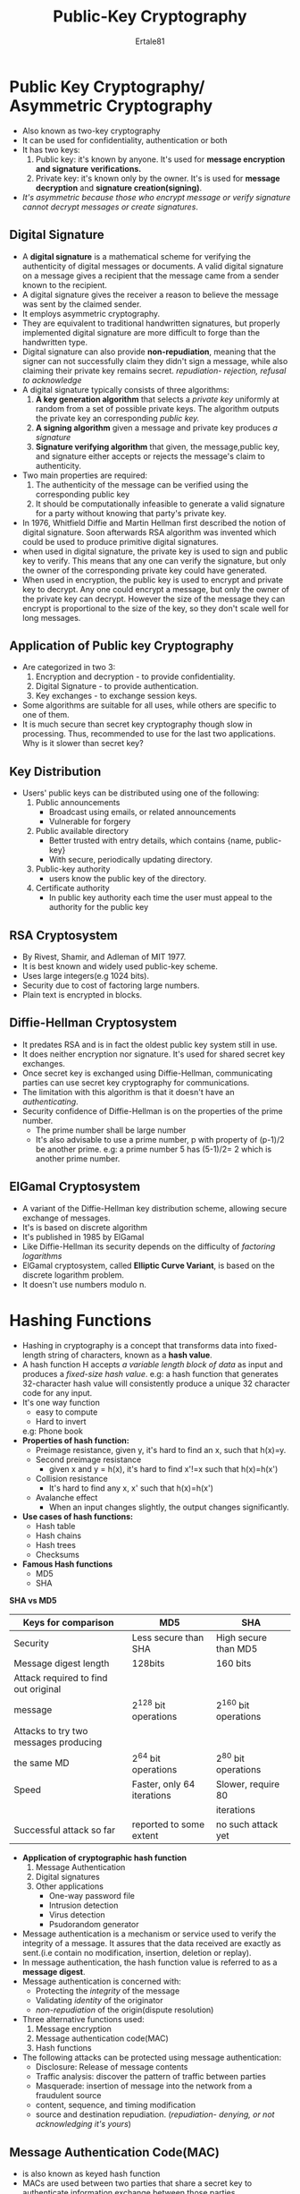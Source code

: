 #+AUTHOR: Ertale81
#+TITLE: Public-Key Cryptography

* Public Key Cryptography/ Asymmetric Cryptography
- Also known as two-key cryptography
- It can be used for confidentiality, authentication or both
- It has two keys:
  1. Public key: it's known by anyone. It's used for *message encryption and signature*
     *verifications.*
  2. Private key: it's known only by the owner. It's is used for *message decryption*
     and *signature creation(signing)*.
- /It's asymmetric because those who encrypt message or verify signature cannot decrypt/
  /messages or create signatures/.
** Digital Signature
- A *digital signature* is a mathematical scheme for verifying the authenticity of digital
  messages or documents. A valid digital signature on a message gives a recipient that the
  message came from a sender known to the recipient.
- A digital signature gives the receiver a reason to believe the message was sent by the
  claimed sender.
- It employs asymmetric cryptography.
- They are equivalent to traditional handwritten signatures, but properly implemented
  digital signature are more difficult to forge than the handwritten type.
- Digital signature can also provide *non-repudiation*, meaning that the signer can not
  successfully claim they didn't sign a message, while also claiming their private key
  remains secret.
  /repudiation- rejection, refusal to acknowledge/
- A digital signature typically consists of three algorithms:
  1) *A key generation algorithm* that selects a /private key/ uniformly at random from a set
     of possible private keys. The algorithm outputs the private key an corresponding
     /public key./
  2) *A signing algorithm* given a message and private key produces /a signature/
  3) *Signature verifying algorithm* that given, the message,public key, and signature
     either accepts or rejects the message's claim to authenticity.
- Two main properties are required:
  1. The authenticity of the message can be verified using the corresponding public key
  2. It should be computationally infeasible to generate a valid signature for a party
     without knowing that party's private key.
- In 1976, Whitfield Diffie and Martin Hellman first described the notion of digital
  signature. Soon afterwards RSA algorithm was invented which could be used to produce
  primitive digital signatures.
- when used in digital signature, the private key is used to sign and public key to verify.
  This means that any one can verify the signature, but only the owner of the
  corresponding private key could have generated.
- When used in encryption, the public key is used to encrypt and private key to decrypt.
  Any one could encrypt a message, but only the owner of the private key can decrypt.
  However the size of the message they can encrypt is proportional to the size of the
  key, so they don't scale well for long messages.
  
** Application of Public key Cryptography
- Are categorized in two 3:
  1) Encryption and decryption - to provide confidentiality.
  2) Digital Signature - to provide authentication.
  3) Key exchanges - to exchange session keys.
- Some algorithms are suitable for all uses, while others are specific to one of them.
- It is much secure than secret key cryptography though slow in processing. Thus,
  recommended to use for the last two applications.
  Why is it slower than secret key?
  
** Key Distribution
- Users' public keys can be distributed using one of the following:
  1) Public announcements
     - Broadcast using emails, or related announcements
     - Vulnerable for forgery
  2) Public available directory
     - Better trusted with entry details, which contains {name, public-key}
     - With secure, periodically updating directory.
  3) Public-key authority
     - users know the public key of the directory.
  4) Certificate authority
     - In public key authority each time the user must appeal to the authority for the
       public key

** RSA Cryptosystem
- By Rivest, Shamir, and Adleman of MIT 1977.
- It is best known and widely used public-key scheme.
- Uses large integers(e.g 1024 bits).
- Security due to cost of factoring large numbers.
- Plain text is encrypted in blocks.

** Diffie-Hellman Cryptosystem
- It predates RSA and is in fact the oldest public key system still in use.
- It does neither encryption nor signature. It's used for shared secret key exchanges.
- Once secret key is exchanged using Diffie-Hellman, communicating parties can use
  secret key cryptography for communications.
- The limitation with this algorithm is that it doesn't have an /authenticating/.
- Security confidence of Diffie-Hellman is on the properties of the prime number.
  - The prime number shall be large number
  - It's also advisable to use a prime number, p with property of (p-1)/2 be another
    prime.
    e.g: a prime number 5 has (5-1)/2= 2 which is another prime number.

** ElGamal Cryptosystem
- A variant of the Diffie-Hellman key distribution scheme, allowing secure exchange of
  messages.
- It's is based on discrete algorithm
- It's published in 1985 by ElGamal
- Like Diffie-Hellman its security depends on the difficulty of /factoring logarithms/
- ElGamal cryptosystem, called *Elliptic Curve Variant*, is based on the discrete
  logarithm problem.
- It doesn't use numbers modulo n.

* Hashing Functions
- Hashing in cryptography is a concept that transforms data into fixed-length string of
  characters, known as a *hash value*.
- A hash function H accepts /a variable length block of data/ as input and produces a
  /fixed-size hash value/.
  e.g: a hash function that generates 32-character hash value will consistently produce
  a unique 32 character code for any input.
- It's one way function
  - easy to compute
  - Hard to invert
  e.g: Phone book
- *Properties of hash function:*
  - Preimage resistance, given y, it's hard to find an x, such that h(x)=y.
  - Second preimage resistance
    - given x and y = h(x), it's hard to find x'!=x such that h(x)=h(x')
  - Collision resistance
    - It's hard to find any x, x' such that h(x)=h(x')
  - Avalanche effect
    - When an input changes slightly, the output changes significantly.
- *Use cases of hash functions:*
  + Hash table
  + Hash chains
  + Hash trees
  + Checksums
- *Famous Hash functions*
  - MD5
  - SHA
*SHA vs MD5*

|---------------------------------------+----------------------------+----------------------|
| Keys for comparison                   | MD5                        | SHA                  |
|---------------------------------------+----------------------------+----------------------|
| Security                              | Less secure than SHA       | High secure than MD5 |
|---------------------------------------+----------------------------+----------------------|
| Message digest length                 | 128bits                    | 160 bits             |
|---------------------------------------+----------------------------+----------------------|
| Attack required to find out original  |                            |                      |
| message                               | 2^128 bit operations        | 2^160 bit operations  |
|---------------------------------------+----------------------------+----------------------|
| Attacks to try two messages producing |                            |                      |
| the same MD                           | 2^64 bit operations         | 2^80 bit operations   |
|---------------------------------------+----------------------------+----------------------|
| Speed                                 | Faster, only 64 iterations | Slower, require 80   |
|                                       |                            | iterations           |
|---------------------------------------+----------------------------+----------------------|
| Successful attack so far              | reported to some extent    | no such attack yet   |
|---------------------------------------+----------------------------+----------------------|


- *Application of cryptographic hash function*
  1. Message Authentication
  2. Digital signatures
  3. Other applications
     - One-way password file
     - Intrusion detection
     - Virus detection
     - Psudorandom  generator
- Message authentication is a mechanism or service used to verify the integrity of a message.
  It assures that the data received are exactly as sent.(i.e contain no modification,
  insertion, deletion or replay).
- In message authentication, the hash function value is referred to as a *message digest*.
- Message authentication is concerned with:
  + Protecting the /integrity/ of the message
  + Validating /identity/ of the originator
  + /non-repudiation/ of the origin(dispute resolution)
- Three alternative functions used:
  1) Message encryption
  2) Message authentication code(MAC)
  3) Hash functions

- The following attacks can be protected using message authentication:
  + Disclosure: Release of message contents
  + Traffic analysis: discover the pattern of traffic between parties
  + Masquerade: insertion of message into the network from a fraudulent source
  + content, sequence, and timing modification
  + source and destination repudiation.
    (/repudiation- denying, or not acknowledging it's yours/)
    
** Message Authentication Code(MAC)
- is also known as keyed hash function
- MACs are used between two parties that share a secret key to authenticate information
  exchange between those parties.
- Generated by an algorithm that creates a small fixed-size block.
  - Depending on both message and some key.
  - Like encryption though need not be reversible.
- Appended to message as signature. Not that MAC is not a digital signature.
- Receiver performs same computation on message and checks it matches the MAC.
- Provides an assurance that the message is unaltered and comes from sender.

* Authentication Systems
- Authentication- reliably verifying the identity of someone(something).
- Proof of identity by providing evidence of:
  + What you know: Secret password, challenge response
  + What you have: smart card, token
  + What you are: Finger print, retinal scan, smile..
  + Where you are: Geolocalization, which terminal
- Thus, ways to authenticate someone or something are:
  1) Password-based authentication
  2) Address-based authentication
  3) Cryptographic authentication
  
** Password-Based Authentication
- It's not who you know. It's what you know.
- Biggest problem with this authentication is eavesdropping.
- Online attack: about guessing password on the system
- Offline attack: guessing password from captured content derived from the password.
- Dictionary attack: because of source of good password guess is a dictionary, an
  offline password guessing is called dictionary attack.
- An alternative to storing unencrypted password is to store hashes of password.
  But combination is good, encrypt the password hashes.

** Address-Based Authentication
- It's not what you know. It's where you are.
- Identifying the source can be inferred based on the network address from which packets
  arrive.(using ip address).
- Sometimes users can be authenticated based on their addresses:
  - Using GPS
  - Using relative reference of locations. E.g Gate 1

** Cryptographic-Based Authentication
- It's not what you know or what you are. It's %sAPlkjhui7t72/y72okl771!@##8&
- This method is much secure than the others.

** Who is being authenticated
+ A user from any workstation against her own account on server
+ Machine to machine for updates autonomously - backing up database
+ Combination of users and machines - a bank teller can only use from the terminal that
  s/he is employed.
+ The difference is machines can use cryptographic keys whereas humans use passwords.
  
** Trusted Intermediaries
- Assume that network security is a secret key technology. A network is fairly large,
  thus computer in the world can't register every other computer's password.
  
*** Key Distribution Centers(KDC)
- KDC is a trusted node and KDC knows keys for all the other nodes.
- A new node installed on the network shall be added to KDC, thus communication
  among nodes can happen via the KDC.
- Drawbacks of KDC:
  + If it's compromised all the network resource is vulnerable
  + The KDC is /a single point of failure/. If it goes down, no access.
  + The KDC might be a /performance bottleneck./ Having multiple KDCs can alleviate this
    problem.

*** Certification Authorities(CA)
- Key distribution is easier with public key cryptography.
- CA generates certificates and signs it.
- _Pros_
  - The CA doesn't need to be online
  - If the CA were to /crash/ the network wouldn't be disabled
  - Certificates are not /security-sensitive/
  - A compromised CA can not decrypt conversations.

*** Digital Certificates
- X.059[ISO97] has a defined format for a certificate
  A Certificate includes:
  - The user's name
  - The user's public key
  - An expiry time, Serial number
  - The issuing CA's signature on the entire content of the certificate.

*** Certificate Revocation
- If a certificate lost, compromise, or expired, it will be revoked.
  - won't be able to communicate with others
  - It's very similar to bank credit cards
- X.059 has defined *Certificate Revocation List (CRL)*.
  + A CRL lists serial number of certificates that should not be honored.
  + A new CRL is posted periodically, and lists revoked and unexpired certificates.
  + A certificate is valid if it has /a valid CA signature, has not expired, and/
    /is not listed in the CA's most recent CRL/
